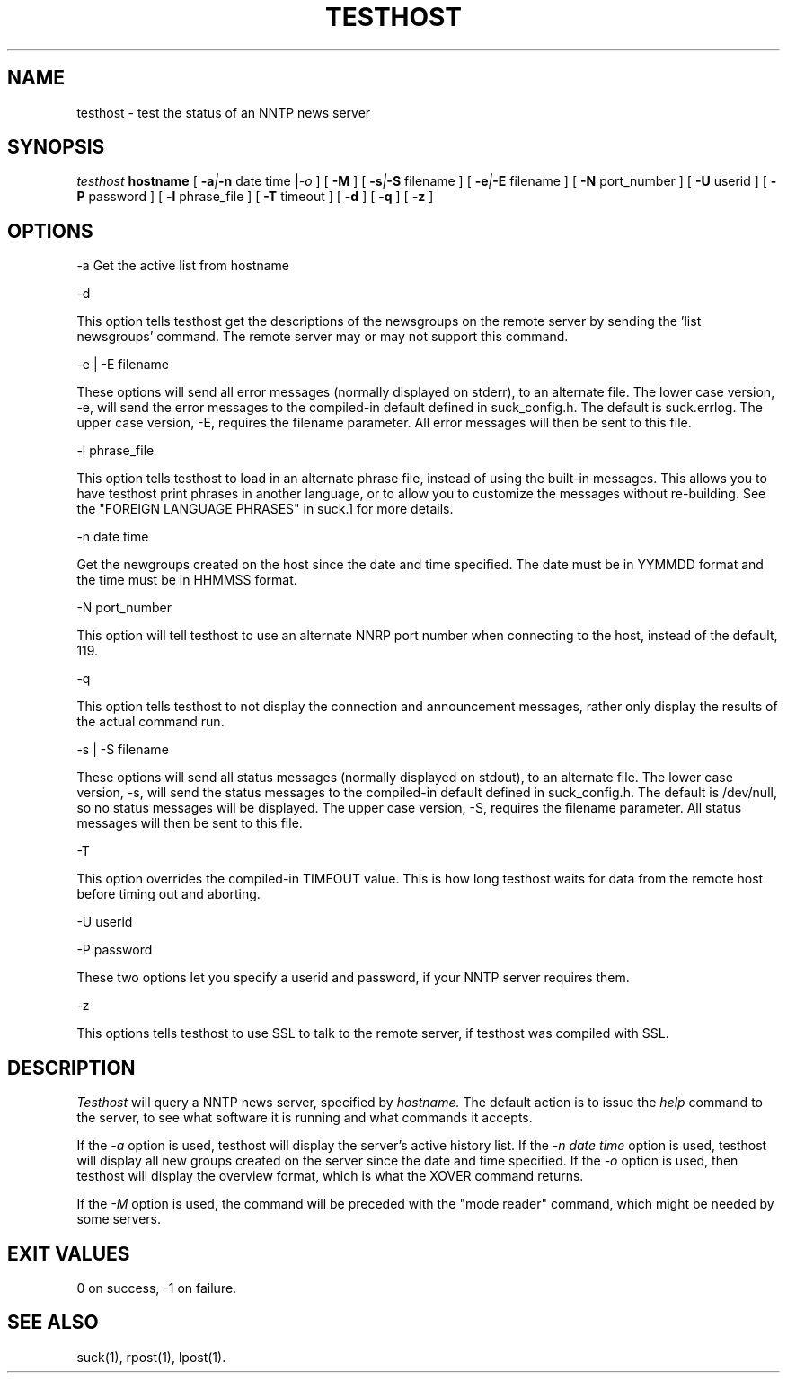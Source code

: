 .\" $Revision: 3.10.0 $
.TH TESTHOST 1
.SH NAME
testhost - test the status of an NNTP news server
.SH SYNOPSIS
.I testhost
.BI hostname
[
.BI -a | -n
date time
.BI | -o
]
[
.BI -M
]
[
.BI -s | -S
filename
]
[
.BI -e | -E
filename
]
[
.BI -N
port_number
]
[
.BI -U
userid
]
[
.BI -P
password
]
[
.BI -l
phrase_file
]
[
.BI -T
timeout
]
[
.BI -d
]
[
.BI -q
]
[
.BI -z
]

.SH OPTIONS
-a     Get the active list from hostname

\-d

This option tells testhost get the descriptions of the newsgroups on the
remote server by sending the 'list newsgroups' command.  The remote server
may or may not support this command.

-e | -E filename

These options will send all error messages (normally displayed on stderr), to 
an alternate file.  The lower case version, -e, will send the error messages
to the compiled-in default defined in suck_config.h.  The default is suck.errlog.
The upper case version, -E, requires the filename parameter.  All error messages
will then be sent to this file.

\-l phrase_file

This option tells testhost to load in an alternate phrase file, instead of using
the built-in messages.  This allows you to have testhost print phrases in another
language, or to allow you to customize the messages without re-building.
See the "FOREIGN LANGUAGE PHRASES" in suck.1 for more details.

-n date time     

Get the newgroups created on the host since the date and
time specified. The date must be in YYMMDD format and the time must be in
HHMMSS format.

-N port_number

This option will tell testhost to use an alternate NNRP port number when connecting
to the host, instead of the default, 119.

\-q 

This option tells testhost to not display the connection and announcement messages,
rather only display the results of the actual command run.

-s | -S filename

These options will send all status messages (normally displayed on stdout), to
an alternate file.  The lower case version, -s, will send the status messages
to the compiled-in default defined in suck_config.h.  The default is /dev/null,
so no status messages will be displayed.  The upper case version, -S, requires
the filename parameter.  All status messages will then be sent to this file.

\-T

This option overrides the compiled-in TIMEOUT value. This is how long testhost
waits for data from the remote host before timing out and aborting.

\-U userid

\-P password

These two options let you specify a userid and password, if your NNTP server
requires them.

\-z

This options tells testhost to use SSL to talk to the remote server, if testhost
was compiled with SSL.

.SH DESCRIPTION
.I Testhost
will query a NNTP news server, specified by
.I hostname.
The default action is to issue the 
.I help
command to the server, to see what software it is running
and what commands it accepts.
.PP
If the
.I -a
option is used, testhost will display the server's
active history list.  If the 
.I -n date time
option is used, testhost will display all new groups created on the server
since the date and time specified.  If the
.I -o
option is used, then testhost will display the overview format, which is
what the XOVER command returns.
.PP
If the
.I -M
option is used, the command will be preceded with the "mode reader" command,
which might be needed by some servers.

.SH EXIT VALUES
0 on success, -1 on failure.
.de R$
This is revision \\$3, \\$4.
..
.SH "SEE ALSO"
suck(1), rpost(1), lpost(1).
